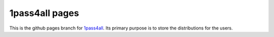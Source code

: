 1pass4all pages
===============

This is the github pages branch for `1pass4all <http://hzheng.github.com/1pass4all/>`_.
Its primary purpose is to store the distributions for the users.

